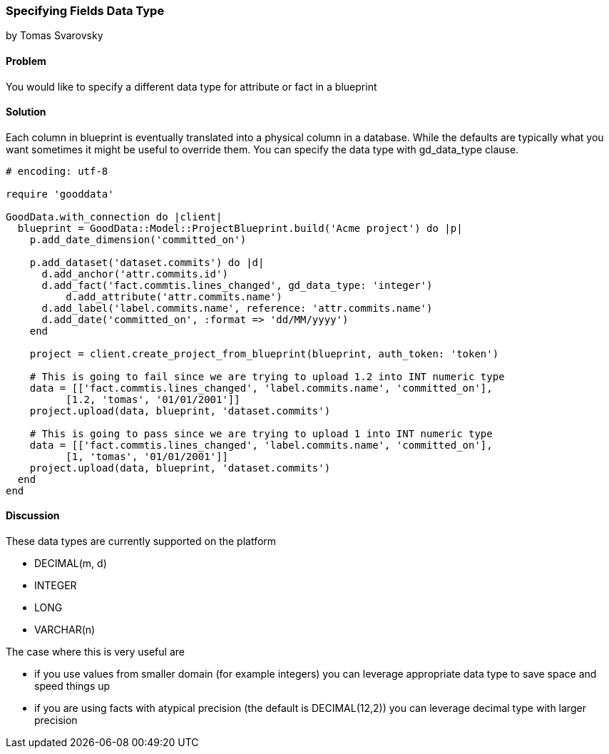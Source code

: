 === Specifying Fields Data Type
by Tomas Svarovsky

==== Problem
You would like to specify a different data type for attribute or fact in a blueprint

==== Solution
Each column in blueprint is eventually translated into a physical column in a database. While the defaults are typically what you want sometimes it might be useful to override them. You can specify the data type with gd_data_type clause.

[source,ruby]
----
# encoding: utf-8

require 'gooddata'

GoodData.with_connection do |client|
  blueprint = GoodData::Model::ProjectBlueprint.build('Acme project') do |p|
    p.add_date_dimension('committed_on')

    p.add_dataset('dataset.commits') do |d|
      d.add_anchor('attr.commits.id')
      d.add_fact('fact.commtis.lines_changed', gd_data_type: 'integer')
  	  d.add_attribute('attr.commits.name')
      d.add_label('label.commits.name', reference: 'attr.commits.name')
      d.add_date('committed_on', :format => 'dd/MM/yyyy')
    end

    project = client.create_project_from_blueprint(blueprint, auth_token: 'token')

    # This is going to fail since we are trying to upload 1.2 into INT numeric type
    data = [['fact.commtis.lines_changed', 'label.commits.name', 'committed_on'],
          [1.2, 'tomas', '01/01/2001']]
    project.upload(data, blueprint, 'dataset.commits')

    # This is going to pass since we are trying to upload 1 into INT numeric type
    data = [['fact.commtis.lines_changed', 'label.commits.name', 'committed_on'],
          [1, 'tomas', '01/01/2001']]
    project.upload(data, blueprint, 'dataset.commits')
  end
end

----

==== Discussion
These data types are currently supported on the platform

- DECIMAL(m, d)
- INTEGER
- LONG
- VARCHAR(n)

The case where this is very useful are

- if you use values from smaller domain (for example integers) you can leverage appropriate data type to save space and speed things up
- if you are using facts with atypical precision (the default is DECIMAL(12,2)) you can leverage decimal type with larger precision